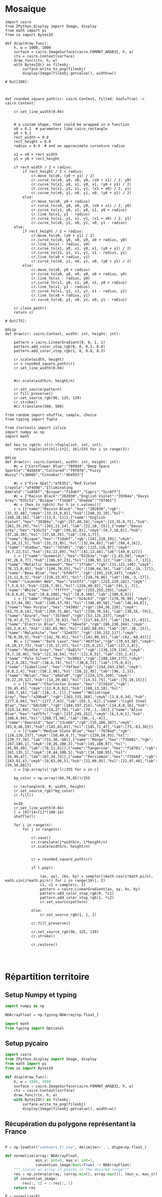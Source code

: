 * Mosaique

#+begin_src ipython :session genart :file :exports both
  import cairo
  from IPython.display import Image, display
  from math import pi
  from io import BytesIO

  def disp(draw_func):
      h, w = 1000, 1000
      surface = cairo.ImageSurface(cairo.FORMAT_ARGB32, h, w)
      ctx = cairo.Context(surface)
      draw_func(ctx, h, w)
      with BytesIO() as fileobj:
          surface.write_to_png(fileobj)
          display(Image(fileobj.getvalue(), width=w))
#+end_src

#+RESULTS:
: # Out[180]:

#+begin_src ipython :session genart :file  :exports both


  def rounded_square_path(cr: cairo.Context, filled: bool=True) -> cairo.Context:

      cr.set_line_width(0.04)


      # a custom shape, that could be wrapped in a function
      x0 = 0.1  # parameters like cairo_rectangle
      y0 = 0.1
      rect_width = 0.8
      rect_height = 0.8
      radius = 0.4  # and an approximate curvature radius

      x1 = x0 + rect_width
      y1 = y0 + rect_height

      if rect_width / 2 < radius:
          if rect_height / 2 < radius:
              cr.move_to(x0, (y0 + y1) / 2)
              cr.curve_to(x0, y0, x0, y0, (x0 + x1) / 2, y0)
              cr.curve_to(x1, y0, x1, y0, x1, (y0 + y1) / 2)
              cr.curve_to(x1, y1, x1, y1, (x1 + x0) / 2, y1)
              cr.curve_to(x0, y1, x0, y1, x0, (y0 + y1) / 2)
          else:
              cr.move_to(x0, y0 + radius)
              cr.curve_to(x0, y0, x0, y0, (x0 + x1) / 2, y0)
              cr.curve_to(x1, y0, x1, y0, x1, y0 + radius)
              cr.line_to(x1, y1 - radius)
              cr.curve_to(x1, y1, x1, y1, (x1 + x0) / 2, y1)
              cr.curve_to(x0, y1, x0, y1, x0, y1 - radius)
      else:
          if rect_height / 2 < radius:
              cr.move_to(x0, (y0 + y1) / 2)
              cr.curve_to(x0, y0, x0, y0, x0 + radius, y0)
              cr.line_to(x1 - radius, y0)
              cr.curve_to(x1, y0, x1, y0, x1, (y0 + y1) / 2)
              cr.curve_to(x1, y1, x1, y1, x1 - radius, y1)
              cr.line_to(x0 + radius, y1)
              cr.curve_to(x0, y1, x0, y1, x0, (y0 + y1) / 2)
          else:
              cr.move_to(x0, y0 + radius)
              cr.curve_to(x0, y0, x0, y0, x0 + radius, y0)
              cr.line_to(x1 - radius, y0)
              cr.curve_to(x1, y0, x1, y0, x1, y0 + radius)
              cr.line_to(x1, y1 - radius)
              cr.curve_to(x1, y1, x1, y1, x1 - radius, y1)
              cr.line_to(x0 + radius, y1)
              cr.curve_to(x0, y1, x0, y1, x0, y1 - radius)

      cr.close_path()
      return cr
#+end_src

#+RESULTS:
: # Out[75]:

#+begin_src ipython :session genart :file  :exports both :results drawer
  @disp
  def draw(cr: cairo.Context, width: int, height: int):

      pattern = cairo.LinearGradient(0, 0, 1, 1)
      pattern.add_color_stop_rgb(0, 0, 0.3, 0.8)
      pattern.add_color_stop_rgb(1, 0, 0.8, 0.3)

      cr.scale(width, height)
      cr = rounded_square_path(cr)
      cr.set_line_width(0.04)


      #cr.scale(width/n, height/n)

      cr.set_source(pattern)
      cr.fill_preserve()
      cr.set_source_rgb(96, 125, 139)
      cr.stroke()
      #cr.translate(500, 500)
#+end_src

#+RESULTS:
:results:
# Out[38]:
[[file:./obipy-resources/2Ef1LO.png]]
:end:

#+begin_src ipython :session genart :file  :exports both :results drawer
  from random import shuffle, sample, choice
  from typing import Tuple

  from itertools import islice
  import numpy as np
  import math

  def hex_to_rgb(h: str)->Tuple[int, int, int]:
      return tuple(int(h[i:i+2], 16)/255 for i in range(3))

  @disp
  def draw(cr: cairo.Context, width: int, height: int):
      #c = {"Cornflower Blue":"7899d4","Deep Space Sparkle":"4a5859","Cultured":"f9f8f8","Fuzzy Wuzzy":"c1666b","Cinnabar":"d64933"}

      #c = {"Fire Opal":"ef6351","Red Violet Crayola":"af4d98","Illuminating Emerald":"1a936f","Bisque":"f1dabf","Capri":"5cc8ff"}
      #c = {"Raisin Black":"202030","English Violet":"39304a","Davys Grey":"635c51","Bisque":"f1dabf","Shadow":"7d7461"}
      #c = [hex_to_rgb(h) for h in c.values()]
      c = [{"name":"Raisin Black","hex":"202030","rgb":[32,32,48],"cmyk":[33,33,0,81],"hsb":[240,33,19],"hsl":[240,20,16],"lab":[13,5,-11]},{"name":"English Violet","hex":"39304a","rgb":[57,48,74],"cmyk":[23,35,0,71],"hsb":[261,35,29],"hsl":[261,21,24],"lab":[22,10,-15]},{"name":"Davys Grey","hex":"635c51","rgb":[99,92,81],"cmyk":[0,7,18,61],"hsb":[37,18,39],"hsl":[37,10,35],"lab":[39,1,7]},{"name":"Bisque","hex":"f1dabf","rgb":[241,218,191],"cmyk":[0,10,21,5],"hsb":[32,21,95],"hsl":[32,64,85],"lab":[88,4,16]},{"name":"Shadow","hex":"7d7461","rgb":[125,116,97],"cmyk":[0,7,22,51],"hsb":[41,22,49],"hsl":[41,13,44],"lab":[49,0,12]}]
      c = [{"name":"Gunmetal","hex":"022b3a","rgb":[2,43,58],"cmyk":[97,26,0,77],"hsb":[196,97,23],"hsl":[196,93,12],"lab":[16,-7,-13]},{"name":"Metallic Seaweed","hex":"1f7a8c","rgb":[31,122,140],"cmyk":[78,13,0,45],"hsb":[190,78,55],"hsl":[190,64,34],"lab":[47,-19,-17]},{"name":"Beau Blue","hex":"bfdbf7","rgb":[191,219,247],"cmyk":[23,11,0,3],"hsb":[210,23,97],"hsl":[210,78,86],"lab":[86,-3,-17]},{"name":"Lavender Web","hex":"e1e5f2","rgb":[225,229,242],"cmyk":[7,5,0,5],"hsb":[226,7,95],"hsl":[226,40,92],"lab":[91,1,-7]},{"name":"White","hex":"ffffff","rgb":[255,255,255],"cmyk":[0,0,0,0],"hsb":[0,0,100],"hsl":[0,0,100],"lab":[100,0,0]}]
      c = [{"name":"Popstar","hex":"b24c63","rgb":[178,76,99],"cmyk":[0,57,44,30],"hsb":[346,57,70],"hsl":[346,40,50],"lab":[46,44,8]},{"name":"Han Purple","hex":"5438dc","rgb":[84,56,220],"cmyk":[62,75,0,14],"hsb":[250,75,86],"hsl":[250,70,54],"lab":[38,56,-79]},{"name":"Azure","hex":"357ded","rgb":[53,125,237],"cmyk":[78,47,0,7],"hsb":[217,78,93],"hsl":[217,84,57],"lab":[54,17,-63]},{"name":"Electric Blue","hex":"56eef4","rgb":[86,238,244],"cmyk":[65,2,0,4],"hsb":[182,65,96],"hsl":[182,88,65],"lab":[87,-38,-15]},{"name":"Malachite","hex":"32e875","rgb":[50,232,117],"cmyk":[78,0,50,9],"hsb":[142,78,91],"hsl":[142,80,55],"lab":[82,-68,43]}]
      #c = [{"name":"Dark Lava","hex":"463f3a","rgb":[70,63,58],"cmyk":[0,10,17,73],"hsb":[25,17,27],"hsl":[25,9,25],"lab":[27,2,4]},{"name":"Middle Grey","hex":"8a817c","rgb":[138,129,124],"cmyk":[0,7,10,46],"hsb":[21,10,54],"hsl":[21,6,51],"lab":[55,2,4]},{"name":"Pale Silver","hex":"bcb8b1","rgb":[188,184,177],"cmyk":[0,2,6,26],"hsb":[38,6,74],"hsl":[38,8,72],"lab":[75,0,4]},{"name":"Isabelline","hex":"f4f3ee","rgb":[244,243,238],"cmyk":[0,0,2,4],"hsb":[50,2,96],"hsl":[50,21,95],"lab":[96,-1,3]},{"name":"Melon","hex":"e0afa0","rgb":[224,175,160],"cmyk":[0,22,29,12],"hsb":[14,29,88],"hsl":[14,51,75],"lab":[75,16,15]}]
      c = [{"name":"Charleston Green","hex":"272d2d","rgb":[39,45,45],"cmyk":[13,0,0,82],"hsb":[180,13,18],"hsl":[180,7,16],"lab":[18,-3,-1]},{"name":"Heliotrope Gray","hex":"a39ba8","rgb":[163,155,168],"cmyk":[3,8,0,34],"hsb":[277,8,66],"hsl":[277,7,63],"lab":[65,5,-6]},{"name":"Light Steel Blue","hex":"b8c5d6","rgb":[184,197,214],"cmyk":[14,8,0,16],"hsb":[214,14,84],"hsl":[214,27,78],"lab":[79,-1,-10]},{"name":"Alice Blue","hex":"edf5fc","rgb":[237,245,252],"cmyk":[6,3,0,1],"hsb":[208,6,99],"hsl":[208,71,96],"lab":[96,-1,-4]},{"name":"Emerald","hex":"23ce6b","rgb":[35,206,107],"cmyk":[83,0,48,19],"hsb":[145,83,81],"hsl":[145,71,47],"lab":[73,-63,38]}]
      c = [{"name":"Medium Slate Blue","hex":"7678ed","rgb":[118,120,237],"cmyk":[50,49,0,7],"hsb":[239,50,93],"hsl":[239,77,70],"lab":[55,30,-60]},{"name":"Mango","hex":"f7b801","rgb":[247,184,1],"cmyk":[0,26,100,3],"hsb":[45,100,97],"hsl":[45,99,49],"lab":[78,11,81]},{"name":"Tangerine","hex":"f18701","rgb":[241,135,1],"cmyk":[0,44,100,5],"hsb":[34,100,95],"hsl":[34,99,47],"lab":[67,34,73]},{"name":"Persimmon","hex":"f35b04","rgb":[243,91,4],"cmyk":[0,63,98,5],"hsb":[22,98,95],"hsl":[22,97,48],"lab":[59,56,68]}]
      c = [np.array(v['rgb'])/255 for v in c]

      bg_color = np.array((66,76,85))/255

      cr.rectangle(0, 0, width, height)
      cr.set_source_rgb(*bg_color)
      cr.fill()

      n=10
      cr.set_line_width(0.04)
      l = [0]*14+[1]*(100-14)
      shuffle(l)

      for i in range(n):
          for j in range(n):

              cr.save()
              cr.translate(j*width/n, i*height/n)
              cr.scale(width/n, height/n)


              cr = rounded_square_path(cr)

              if l.pop():

                  (ax, ay), (bx, by) = sample([(math.cos(i*math.pi/n), math.sin(i*math.pi/n)) for i in range(10)], 2)
                  c1, c2 = sample(c, 2)
                  pattern = cairo.LinearGradient(ax, ay, bx, by)
                  pattern.add_color_stop_rgb(0, *c1)
                  pattern.add_color_stop_rgb(1, *c2)
                  cr.set_source(pattern)

              else:
                  cr.set_source_rgb(1, 1, 1)

              cr.fill_preserve()

              cr.set_source_rgb(96, 125, 139)
              cr.stroke()

              cr.restore()



#+end_src

#+RESULTS:
:results:
# Out[183]:
[[file:./obipy-resources/JPdxUl.png]]
:end:

* Répartition territoire
  :PROPERTIES:
  :header-args: :tangle ./repartition.py :comments both :padline yes :session repart
  :END:


** Setup Numpy et typing
#+begin_src python
  import numpy as np

  NDArrayFloat = np.typing.NDArray[np.float_]

  import math
  from typing import Optional
#+end_src

#+RESULTS:

** Setup pycairo
#+begin_src python
  import cairo
  from IPython.display import Image, display
  from math import pi
  from io import BytesIO

  def disp(draw_func):
      h, w = 1000, 1000
      surface = cairo.ImageSurface(cairo.FORMAT_ARGB32, h, w)
      ctx = cairo.Context(surface)
      draw_func(ctx, h, w)
      with BytesIO() as fileobj:
          surface.write_to_png(fileobj)
          display(Image(fileobj.getvalue(), width=w))
#+end_src

#+RESULTS:

** Récupération du polygone représentant la France
#+begin_src python

  P = np.loadtxt("contours_fr.csv", delimiter=',', dtype=np.float_)

  def normalize(array: NDArrayFloat,
                min_v: int=0, max_v: int=1,
                convention_image:bool=True) -> NDArrayFloat:
      """ Scales an array of points in the desired range"""
      res = np.interp(array, (array.min(), array.max()), (min_v, max_v))
      if convention_image:
          res[:, 1] = 1-res[:, 1]
      return res

  P = normalize(P)

  print(P)

#+end_src

#+RESULTS:
#+begin_example
  [[0.         0.33738318]
   [0.04766355 0.35420561]
   [0.00934579 0.38224299]
   [0.04205607 0.40654206]
   [0.13271028 0.43925234]
   [0.18878505 0.44485981]
   [0.18878505 0.4728972 ]
   [0.22336449 0.49906542]
   [0.20934579 0.52056075]
   [0.28691589 0.58037383]
   [0.25981308 0.87476636]
   [0.2317757  0.90280374]
   [0.26261682 0.93551402]
   [0.3317757  0.96261682]
   [0.42803738 0.95607477]
   [0.49813084 0.9953271 ]
   [0.61214953 0.99719626]
   [0.60560748 0.94485981]
   [0.67663551 0.87850467]
   [0.8271028  0.92616822]
   [0.95514019 0.85140187]
   [0.96168224 0.81214953]
   [0.90373832 0.79065421]
   [0.91869159 0.74205607]
   [0.88411215 0.71028037]
   [0.9317757  0.67476636]
   [0.91121495 0.61588785]
   [0.88598131 0.56542056]
   [0.83457944 0.59439252]
   [0.86542056 0.50747664]
   [0.95046729 0.43271028]
   [1.         0.27196262]
   [0.89813084 0.24766355]
   [0.86448598 0.20934579]
   [0.79626168 0.20747664]
   [0.74485981 0.17196262]
   [0.75233645 0.12149533]
   [0.69906542 0.15420561]
   [0.65981308 0.09813084]
   [0.56542056 0.02803738]
   [0.49252336 0.04485981]
   [0.48411215 0.14299065]
   [0.38037383 0.18878505]
   [0.42056075 0.21028037]
   [0.3588785  0.23271028]
   [0.27943925 0.2271028 ]
   [0.27102804 0.18130841]
   [0.22990654 0.18598131]
   [0.26448598 0.3046729 ]
   [0.14953271 0.31962617]
   [0.12897196 0.29065421]]
#+end_example

On définit une fonction ajoutant un polygone quelconque au chemin
/Cairo/.
#+begin_src python
  def polypath(cr: cairo.Context, points: NDArrayFloat) -> cairo.Context:
      (x, y) = points[0]
      cr.move_to(x, y)
      for (x, y) in points[1:]:
          cr.line_to(x, y)
      cr.close_path()
      return cr
#+end_src

#+RESULTS:

On teste la fonction précédente en dessinant le contour dans une
image.
#+begin_src python
  @disp
  def draw(cr: cairo.Context, width: int, height: int):
      cr.set_line_width(0.004)
      cr.scale(width, height)
      cr = polypath(cr, P)
      #cr.set_line_width(0.04)

      cr.set_source_rgb(96, 125, 139)
      cr.stroke()
      #cr.translate(500, 500)
#+end_src

#+RESULTS:
:RESULTS:
#+attr_org: :width 1000
[[file:./.ob-jupyter/6d8ba16061e7a53dd0aef459c9db67da6ae11091.png]]
:END:


** Algo de séparation

*** Déterminer la ligne de séparation

*Idée* :

Tirer des couples de points aléatoires sur le cercle circonscrit du
polygone pour former des droites candidates aléatoires

**** Cercle circonscrit
Un cercle est défini par son centre et son rayon. Le centre du cercle
sera dans notre cas le barycentre des points formant le polygone à
découper.

#+begin_src python
  def centroid(points: NDArrayFloat) -> NDArrayFloat:
      return np.array([points[:, 0].mean(), points[:, 1].mean()], dtype=np.float_)
  centro = centroid(P)
  print(centro)
#+end_src

#+RESULTS:
: [0.51971779 0.48916987]


Maintenant que nous avons déterminé le centre du cercle, il nous faut
déterminer son rayon. Pour cela, on va prendre la distance du point le
plus eloigné du polygone, plus une éventuelle marge.

#+begin_src python
  ray = max([np.linalg.norm(p-centro) for p in P])
  print(ray)
#+end_src

#+RESULTS:
: 0.5663962210210228

Dessinons maintenant ce cercle sur notre polygone.
#+begin_src python
  @disp
  def draw(cr: cairo.Context, width: int, height: int):
      cr.set_line_width(0.004)
      cr.scale(width, height)
      cr = polypath(cr, P)
      cr.set_source_rgb(96, 125, 139)
      cr.stroke()
      cr.arc(centro[0], centro[1], ray, 0, 2*math.pi)
      cr.stroke()
#+end_src

#+RESULTS:
:RESULTS:
#+attr_org: :width 1000
[[file:./.ob-jupyter/054bb4211aec6c4e846c711c8a518884fa589037.png]]
:END:

 Choisissons maintenant deux points aléatoires *A* et *B* sur ce
 cercle.

 #+begin_src python
   import random
   a: float, b: float = random.random() * 2 * math.pi, random.random() * 2 * math.pi
   A = np.array(centro + [ray*math.cos(a), ray*math.sin(a)], dtype=float)
   B = np.array(centro + [ray*math.cos(b), ray*math.sin(b)], dtype=float)
   print(A, B)
 #+end_src

 #+RESULTS:
 : [0.12566278 0.89601791] [ 0.44835621 -0.07271286]

 Dessinons maintenant ce cercle sur notre polygone.
 #+begin_src python
   @disp
   def draw(cr: cairo.Context, width: int, height: int):
       cr.set_line_width(0.004)
       cr.scale(width, height)
       cr = polypath(cr, P)
       cr.set_source_rgb(96, 125, 139)
       cr.stroke()
       cr.arc(centro[0], centro[1], ray, 0, 2*math.pi)
       cr.stroke()

       cr.move_to(A[0], A[1])
       cr.line_to(B[0], B[1])
       cr.set_source_rgb(150, 30, 30)
       cr.stroke()
 #+end_src

 #+RESULTS:
 :RESULTS:
 #+attr_org: :width 1000
 [[file:./.ob-jupyter/f9688f9964b50930325a8ae94c1b6fd9591878f1.png]]
 :END:

*** Intersection ligne polygone
**** Transformer le polygone en une liste de segments

#+begin_src python
  poly_seg = [np.array([c, d]) for c, d in zip(P[:-1], P[1:])]
  poly_seg += [np.array([P[-1], P[0]])]
  print(poly_seg)
#+end_src

#+RESULTS:
#+begin_example
  [array([[0.        , 0.33738318],
         [0.04766355, 0.35420561]]), array([[0.04766355, 0.35420561],
         [0.00934579, 0.38224299]]), array([[0.00934579, 0.38224299],
         [0.04205607, 0.40654206]]), array([[0.04205607, 0.40654206],
         [0.13271028, 0.43925234]]), array([[0.13271028, 0.43925234],
         [0.18878505, 0.44485981]]), array([[0.18878505, 0.44485981],
         [0.18878505, 0.4728972 ]]), array([[0.18878505, 0.4728972 ],
         [0.22336449, 0.49906542]]), array([[0.22336449, 0.49906542],
         [0.20934579, 0.52056075]]), array([[0.20934579, 0.52056075],
         [0.28691589, 0.58037383]]), array([[0.28691589, 0.58037383],
         [0.25981308, 0.87476636]]), array([[0.25981308, 0.87476636],
         [0.2317757 , 0.90280374]]), array([[0.2317757 , 0.90280374],
         [0.26261682, 0.93551402]]), array([[0.26261682, 0.93551402],
         [0.3317757 , 0.96261682]]), array([[0.3317757 , 0.96261682],
         [0.42803738, 0.95607477]]), array([[0.42803738, 0.95607477],
         [0.49813084, 0.9953271 ]]), array([[0.49813084, 0.9953271 ],
         [0.61214953, 0.99719626]]), array([[0.61214953, 0.99719626],
         [0.60560748, 0.94485981]]), array([[0.60560748, 0.94485981],
         [0.67663551, 0.87850467]]), array([[0.67663551, 0.87850467],
         [0.8271028 , 0.92616822]]), array([[0.8271028 , 0.92616822],
         [0.95514019, 0.85140187]]), array([[0.95514019, 0.85140187],
         [0.96168224, 0.81214953]]), array([[0.96168224, 0.81214953],
         [0.90373832, 0.79065421]]), array([[0.90373832, 0.79065421],
         [0.91869159, 0.74205607]]), array([[0.91869159, 0.74205607],
         [0.88411215, 0.71028037]]), array([[0.88411215, 0.71028037],
         [0.9317757 , 0.67476636]]), array([[0.9317757 , 0.67476636],
         [0.91121495, 0.61588785]]), array([[0.91121495, 0.61588785],
         [0.88598131, 0.56542056]]), array([[0.88598131, 0.56542056],
         [0.83457944, 0.59439252]]), array([[0.83457944, 0.59439252],
         [0.86542056, 0.50747664]]), array([[0.86542056, 0.50747664],
         [0.95046729, 0.43271028]]), array([[0.95046729, 0.43271028],
         [1.        , 0.27196262]]), array([[1.        , 0.27196262],
         [0.89813084, 0.24766355]]), array([[0.89813084, 0.24766355],
         [0.86448598, 0.20934579]]), array([[0.86448598, 0.20934579],
         [0.79626168, 0.20747664]]), array([[0.79626168, 0.20747664],
         [0.74485981, 0.17196262]]), array([[0.74485981, 0.17196262],
         [0.75233645, 0.12149533]]), array([[0.75233645, 0.12149533],
         [0.69906542, 0.15420561]]), array([[0.69906542, 0.15420561],
         [0.65981308, 0.09813084]]), array([[0.65981308, 0.09813084],
         [0.56542056, 0.02803738]]), array([[0.56542056, 0.02803738],
         [0.49252336, 0.04485981]]), array([[0.49252336, 0.04485981],
         [0.48411215, 0.14299065]]), array([[0.48411215, 0.14299065],
         [0.38037383, 0.18878505]]), array([[0.38037383, 0.18878505],
         [0.42056075, 0.21028037]]), array([[0.42056075, 0.21028037],
         [0.3588785 , 0.23271028]]), array([[0.3588785 , 0.23271028],
         [0.27943925, 0.2271028 ]]), array([[0.27943925, 0.2271028 ],
         [0.27102804, 0.18130841]]), array([[0.27102804, 0.18130841],
         [0.22990654, 0.18598131]]), array([[0.22990654, 0.18598131],
         [0.26448598, 0.3046729 ]]), array([[0.26448598, 0.3046729 ],
         [0.14953271, 0.31962617]]), array([[0.14953271, 0.31962617],
         [0.12897196, 0.29065421]]), array([[0.12897196, 0.29065421],
         [0.        , 0.33738318]])]
#+end_example

**** Intersection entre deux segments

#+begin_src python
def intersection(ab: NDArrayFloat, cd: NDArrayFloat) -> Optional[tuple[NDArrayFloat, float, float]]:
    """ Computes the intersection between two line segments; a to b, and c to d"""
    a, b = ab
    c, d = cd
    ab = b - a
    cd = d - c

    cross = np.cross(ab, cd)

    if cross == 0:
        return None
    else:
        ac = c - a
        t1 = np.cross(ac, cd) / cross
        t2 = -np.cross(ab, ac) / cross
        if all((t1 >= 0, t1 <= 1, t2 >= 0, t2 <= 1)):
            return a + ab*t1 #, t1, t2
        return None
#+end_src

#+RESULTS:

**** Tests d'intersection sur chacun des segments

#+begin_src python
  AB = np.array([A, B])
  intersections = [intersection(AB, CD) for CD in poly_seg]
  print(intersections)
#+end_src

#+RESULTS:
: [None, None, None, None, None, None, None, None, array([0.24227347, 0.54595077]), None, None, None, None, None, None, None, None, None, None, None, None, None, None, None, None, None, None, None, None, None, None, None, None, None, None, None, None, None, None, None, None, None, None, None, array([0.34689855, 0.23186464]), None, None, None, None, None, None]

  Dessinons maintenant ce cercle sur notre polygone.
 #+begin_src python
   @disp
   def draw(cr: cairo.Context, width: int, height: int):
       cr.set_line_width(0.004)
       cr.scale(width, height)
       cr = polypath(cr, P)
       cr.set_source_rgb(96, 125, 139)
       cr.stroke()
       cr.arc(centro[0], centro[1], ray, 0, 2*math.pi)
       cr.stroke()

       cr.move_to(A[0], A[1])
       cr.line_to(B[0], B[1])
       cr.set_source_rgb(150, 30, 30)
       cr.stroke()
       for inter in intersections:
           if inter is not None:
               cr.arc(inter[0], inter[1], 0.01, 0, 2*math.pi)
               cr.set_source_rgb(.8, .1, .1)
               cr.fill()
 #+end_src

 #+RESULTS:
 :RESULTS:
 #+attr_org: :width 1000
 [[file:./.ob-jupyter/009fe90454964f0b3f21df2b40e72b36691c17d2.png]]
 :END:
**** Séparation des polygones résultants de la découpe

Il nous faut déjà récuperer les index des segments qui interséquent
notre droite AB. On ne s'intéressera qu'aux droites qui coupent
exactement deux fois notre polygone.

#+begin_src python
  inter_indexes = [i for i, inter in enumerate(intersections) if inter is not None]
  assert len(inter_indexes)==2, "Pas exactement deux intersections entre AB et P"
  print(inter_indexes)
#+end_src

#+RESULTS:
: [8, 44]

Le premier polygone que nous allons reconstruire aura comme point de
départ le premier point d'intersection. Puis tous les points entre ce
point et le second point d'intersection, puis le second point
d'intersection.

#+begin_src python
  poly1 = np.concatenate(([intersections[inter_indexes[0]]],
                         P[inter_indexes[0]+1:inter_indexes[1]+1],
                         [intersections[inter_indexes[1]]]), axis=0)
  print(poly1)
#+end_src

#+RESULTS:
#+begin_example
  [[0.24227347 0.54595077]
   [0.28691589 0.58037383]
   [0.25981308 0.87476636]
   [0.2317757  0.90280374]
   [0.26261682 0.93551402]
   [0.3317757  0.96261682]
   [0.42803738 0.95607477]
   [0.49813084 0.9953271 ]
   [0.61214953 0.99719626]
   [0.60560748 0.94485981]
   [0.67663551 0.87850467]
   [0.8271028  0.92616822]
   [0.95514019 0.85140187]
   [0.96168224 0.81214953]
   [0.90373832 0.79065421]
   [0.91869159 0.74205607]
   [0.88411215 0.71028037]
   [0.9317757  0.67476636]
   [0.91121495 0.61588785]
   [0.88598131 0.56542056]
   [0.83457944 0.59439252]
   [0.86542056 0.50747664]
   [0.95046729 0.43271028]
   [1.         0.27196262]
   [0.89813084 0.24766355]
   [0.86448598 0.20934579]
   [0.79626168 0.20747664]
   [0.74485981 0.17196262]
   [0.75233645 0.12149533]
   [0.69906542 0.15420561]
   [0.65981308 0.09813084]
   [0.56542056 0.02803738]
   [0.49252336 0.04485981]
   [0.48411215 0.14299065]
   [0.38037383 0.18878505]
   [0.42056075 0.21028037]
   [0.3588785  0.23271028]
   [0.34689855 0.23186464]]
#+end_example

Dessinons maintenant ce polygone.
 #+begin_src python
   @disp
   def draw(cr: cairo.Context, width: int, height: int):
       cr.set_line_width(0.004)
       cr.scale(width, height)
       cr = polypath(cr, poly1)
       cr.set_source_rgb(96, 125, 139)
       cr.fill()
       cr.arc(centro[0], centro[1], ray, 0, 2*math.pi)
       cr.stroke()

       cr.move_to(A[0], A[1])
       cr.line_to(B[0], B[1])
       cr.set_source_rgb(0, 0, 0.7)
       cr.stroke()
       for inter in intersections:
           if inter is not None:
               cr.arc(inter[0], inter[1], 0.01, 0, 2*math.pi)
               cr.set_source_rgb(.8, .1, .1)
               cr.fill()
 #+end_src

 #+RESULTS:
 :RESULTS:
 #+attr_org: :width 1000
 [[file:./.ob-jupyter/4b735836596bc4672837282d110478744e0e1336.png]]
 :END:

Le second polygone reconstruit partira du second point
d'intersection, ira jusqua la fin de P, continuera avec le début de P
jusqu'a la première intersection.

 #+begin_src python
   poly2 = np.concatenate(([intersections[inter_indexes[1]]],
                          P[inter_indexes[1]+1:],
                          P[:inter_indexes[0]+1],
                          [intersections[inter_indexes[0]]]), axis=0)
   print(poly2)
 #+end_src

 #+RESULTS:
 #+begin_example
   [[0.34689855 0.23186464]
    [0.27943925 0.2271028 ]
    [0.27102804 0.18130841]
    [0.22990654 0.18598131]
    [0.26448598 0.3046729 ]
    [0.14953271 0.31962617]
    [0.12897196 0.29065421]
    [0.         0.33738318]
    [0.04766355 0.35420561]
    [0.00934579 0.38224299]
    [0.04205607 0.40654206]
    [0.13271028 0.43925234]
    [0.18878505 0.44485981]
    [0.18878505 0.4728972 ]
    [0.22336449 0.49906542]
    [0.20934579 0.52056075]
    [0.24227347 0.54595077]]
 #+end_example

Dessinons maintenant ce polygone.
 #+begin_src python
   @disp
   def draw(cr: cairo.Context, width: int, height: int):
       cr.set_line_width(0.004)
       cr.scale(width, height)
       cr = polypath(cr, poly2)
       cr.set_source_rgb(96, 125, 139)
       cr.fill()
       cr.arc(centro[0], centro[1], ray, 0, 2*math.pi)
       cr.stroke()

       cr.move_to(A[0], A[1])
       cr.line_to(B[0], B[1])
       cr.set_source_rgb(0, 0, 0.7)
       cr.stroke()
       for inter in intersections:
           if inter is not None:
               cr.arc(inter[0], inter[1], 0.01, 0, 2*math.pi)
               cr.set_source_rgb(.8, .1, .1)
               cr.fill()
 #+end_src

 #+RESULTS:
 :RESULTS:
 #+attr_org: :width 1000
 [[file:./.ob-jupyter/29d65813283cbdc288208dbed2644cbc0751b463.png]]
 :END:

**** Aire des polygones

#+begin_src python
  from shapely.geometry import Polygon


  P_shap = Polygon(P)
  total_area = P_shap.area

  poly1_shap = Polygon(poly1)
  poly2_shap = Polygon(poly2)
  prop1 = poly1_shap.area/total_area
  prop2 = poly2_shap.area/total_area
  print(P_shap.area, prop1, prop2)
#+end_src

#+RESULTS:
: 0.5539256703642244 0.9144615591778581 0.08553844082214224
